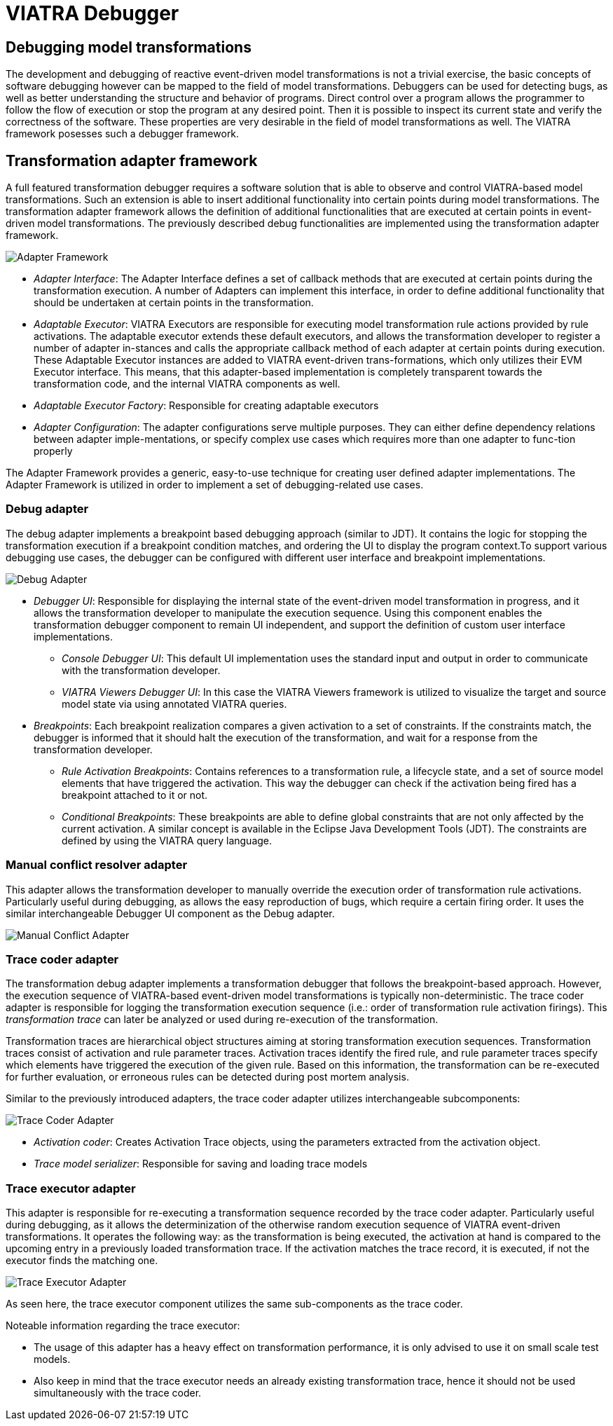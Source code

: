 
= VIATRA Debugger
ifdef::env-github,env-browser[:outfilesuffix: .adoc]
ifndef::rootdir[:rootdir: ../]
:imagesdir: {rootdir}

== Debugging model transformations
The development and debugging of reactive event-driven model transformations is not a trivial exercise, the basic concepts of software debugging however can be mapped to the field of  model transformations. Debuggers can be used for detecting bugs, as well as better understanding the structure and behavior of programs. Direct control over a program allows the programmer to follow the flow of execution or stop the program at any desired point. Then it is possible to inspect its current state and verify the correctness of the software. These properties are very desirable in the field of model transformations as well. The VIATRA framework posesses such a debugger framework.

== Transformation adapter framework
A full featured transformation debugger requires a software solution that is able to observe and control VIATRA-based model transformations. Such an extension is able to insert additional functionality into certain points during model transformations. The transformation adapter framework allows the definition of additional functionalities that are executed at certain points in event-driven model transformations. The previously described debug functionalities are implemented using the transformation adapter framework.

image::extra/images/adapter_framework.png[Adapter Framework]

* _Adapter Interface_: The Adapter Interface defines a set of callback methods that are executed at certain points during the transformation execution. A number of Adapters can implement this interface, in order to define additional functionality that should be undertaken at certain points in the transformation.
* _Adaptable Executor_: VIATRA Executors are responsible for executing model transformation rule actions provided by rule activations. The adaptable executor extends these default executors, and allows the transformation developer to register a number of adapter in-stances and calls the appropriate callback method of each adapter at certain points during execution. These Adaptable Executor instances are added to VIATRA event-driven trans-formations, which only utilizes their EVM Executor interface. This means, that this adapter-based implementation is completely transparent towards the transformation code, and the internal VIATRA components as well.
* _Adaptable Executor Factory_: Responsible for creating adaptable executors
* _Adapter Configuration_: The adapter configurations serve multiple purposes. They can either define dependency relations between adapter imple-mentations, or specify complex use cases which requires more than one adapter to func-tion properly

The Adapter Framework provides a generic, easy-to-use technique for creating user defined adapter implementations. The Adapter Framework is utilized in order to implement a set of debugging-related use cases.

=== Debug adapter
The debug adapter implements a breakpoint based debugging approach (similar to JDT). It contains the logic for stopping the transformation execution if a breakpoint condition matches, and ordering the UI to display the program context.To support various debugging use cases, the debugger can be configured with different user interface and breakpoint implementations.

image::extra/images/debug_adapter.png[Debug Adapter]

* _Debugger UI_: Responsible for displaying the internal state of the event-driven model transformation in progress, and it allows the transformation developer to manipulate the execution sequence. Using this component enables the transformation debugger component to remain UI independent, and support the definition of custom user interface implementations.
** _Console Debugger UI_: This default UI implementation uses the standard input and output in order to communicate with the transformation developer.
** _VIATRA Viewers Debugger UI_: In this case the VIATRA  Viewers framework is utilized to visualize the target and source model state via using annotated VIATRA queries.
* _Breakpoints_: Each breakpoint realization compares a given activation to a set of constraints. If the constraints match, the debugger is informed that it should halt the execution of the transformation, and wait for a response from the transformation developer.
** _Rule Activation Breakpoints_: Contains references to a transformation rule, a lifecycle state, and a set of source model elements that have triggered the activation. This way the debugger can check if the activation being fired has a breakpoint attached to it or not.
** _Conditional Breakpoints_: These breakpoints are able to define global constraints that are not only affected by the current activation. A similar concept is available in the Eclipse Java Development Tools (JDT). The constraints are defined by using the VIATRA query language.
  

=== Manual conflict resolver adapter

This adapter allows the transformation developer to manually override the execution order of transformation rule activations. Particularly useful during debugging, as allows the easy reproduction of bugs, which require a certain firing order. It uses the similar interchangeable Debugger UI component as the Debug adapter.

image::extra/images/mc_adapter.png[Manual Conflict Adapter]

=== Trace coder adapter

The transformation debug adapter implements a transformation debugger that follows the breakpoint-based approach. However, the execution sequence of VIATRA-based event-driven model transformations is typically non-deterministic. The trace coder adapter is responsible for logging the transformation execution sequence (i.e.: order of transformation rule activation firings). This _transformation trace_ can later be analyzed or used during re-execution of the transformation.

Transformation traces are hierarchical object structures aiming at storing transformation execution sequences. Transformation traces consist of activation and rule parameter traces. Activation traces identify the fired rule, and rule parameter traces specify which elements have triggered the execution of the given rule. Based on this information, the transformation can be re-executed for further evaluation, or erroneous rules can be detected during post mortem analysis.

Similar to the previously introduced adapters, the trace coder adapter utilizes interchangeable subcomponents:

image::extra/images/coder_adapter.png[Trace Coder Adapter]

* _Activation coder_: Creates Activation Trace objects, using the parameters extracted from the activation object.
* _Trace model serializer_: Responsible for saving and loading trace models

=== Trace executor adapter

This adapter is responsible for re-executing a transformation sequence recorded by the trace coder adapter. Particularly useful during debugging, as it allows the determinization of the otherwise random execution sequence of VIATRA event-driven transformations. 
It operates the following way: as the transformation is being executed, the activation at hand is compared to the upcoming entry in a previously loaded transformation trace. If the activation matches the trace record, it is executed, if not the executor finds the matching one.


image::extra/images/executor_adapter.png[Trace Executor Adapter]


As seen here, the trace executor component utilizes the same sub-components as the trace coder.

Noteable information regarding the trace executor:

* The usage of this adapter has a heavy effect on transformation performance, it is only advised to use it on small scale test models.
* Also keep in mind that the trace executor needs an already existing transformation trace, hence it should not be used simultaneously with the trace coder.


